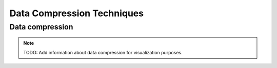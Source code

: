 Data Compression Techniques
=============================

Data compression
----------------------------
.. note::
   TODO: Add information about data compression for visualization purposes.